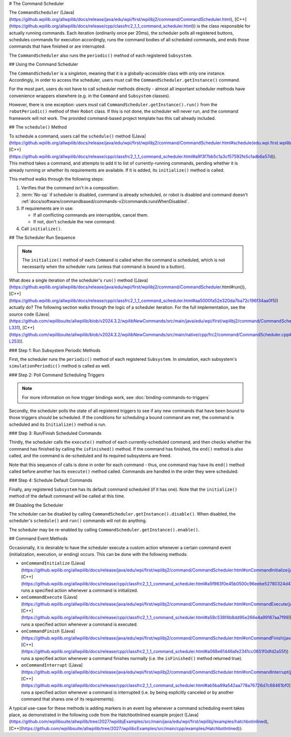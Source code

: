 # The Command Scheduler

The ``CommandScheduler`` ([Java](https://github.wpilib.org/allwpilib/docs/release/java/edu/wpi/first/wpilibj2/command/CommandScheduler.html), [C++](https://github.wpilib.org/allwpilib/docs/release/cpp/classfrc2_1_1_command_scheduler.html)) is the class responsible for actually running commands.  Each iteration (ordinarily once per 20ms), the scheduler polls all registered buttons, schedules commands for execution accordingly, runs the command bodies of all scheduled commands, and ends those commands that have finished or are interrupted.

The ``CommandScheduler`` also runs the ``periodic()`` method of each registered ``Subsystem``.

## Using the Command Scheduler

The ``CommandScheduler`` is a *singleton*, meaning that it is a globally-accessible class with only one instance.  Accordingly, in order to access the scheduler, users must call the ``CommandScheduler.getInstance()`` command.

For the most part, users do not have to call scheduler methods directly - almost all important scheduler methods have convenience wrappers elsewhere (e.g. in the ``Command`` and ``Subsystem`` classes).

However, there is one exception: users *must* call ``CommandScheduler.getInstance().run()`` from the ``robotPeriodic()`` method of their ``Robot`` class.  If this is not done, the scheduler will never run, and the command framework will not work.  The provided command-based project template has this call already included.

## The ``schedule()`` Method

To schedule a command, users call the ``schedule()`` method ([Java](https://github.wpilib.org/allwpilib/docs/release/java/edu/wpi/first/wpilibj2/command/CommandScheduler.html#schedule(edu.wpi.first.wpilibj2.command.Command...)), [C++](https://github.wpilib.org/allwpilib/docs/release/cpp/classfrc2_1_1_command_scheduler.html#a9f3f7bb5c1a3cf57592fe5cfadb6a57d)).  This method takes a command, and attempts to add it to list of currently-running commands, pending whether it is already running or whether its requirements are available.  If it is added, its ``initialize()`` method is called.

This method walks through the following steps:

#. Verifies that the command isn't in a composition.
#. :term:`No-op` if scheduler is disabled, command is already scheduled, or robot is disabled and command doesn't :ref:`docs/software/commandbased/commands-v2/commands:runsWhenDisabled`.
#. If requirements are in use:

   * If all conflicting commands are interruptible, cancel them.
   * If not, don't schedule the new command.
#. Call ``initialize()``.

.. tab-set::

   .. tab-item:: Java
      :sync: tabcode-java

      .. remoteliteralinclude:: https://raw.githubusercontent.com/wpilibsuite/allwpilib/v2023.4.3/wpilibNewCommands/src/main/java/edu/wpi/first/wpilibj2/command/CommandScheduler.java
         :language: java
         :lines: 202-245
         :lineno-match:

      .. remoteliteralinclude:: https://raw.githubusercontent.com/wpilibsuite/allwpilib/v2023.4.3/wpilibNewCommands/src/main/java/edu/wpi/first/wpilibj2/command/CommandScheduler.java
         :language: java
         :lines: 181-191
         :lineno-match:

   .. tab-item:: C++ (Source)
      :sync: tabcode-c++

      .. remoteliteralinclude:: https://raw.githubusercontent.com/wpilibsuite/allwpilib/v2023.4.3/wpilibNewCommands/src/main/native/cpp/frc2/command/CommandScheduler.cpp
         :language: c++
         :lines: 114-159
         :lineno-match:

## The Scheduler Run Sequence

.. note:: The ``initialize()`` method of each ``Command`` is called when the command is scheduled, which is not necessarily when the scheduler runs (unless that command is bound to a button).

What does a single iteration of the scheduler's ``run()`` method ([Java](https://github.wpilib.org/allwpilib/docs/release/java/edu/wpi/first/wpilibj2/command/CommandScheduler.html#run()), [C++](https://github.wpilib.org/allwpilib/docs/release/cpp/classfrc2_1_1_command_scheduler.html#aa5000fa52e320da7ba72c196f34aa0f5)) actually do?  The following section walks through the logic of a scheduler iteration. For the full implementation, see the source code ([Java](https://github.com/wpilibsuite/allwpilib/blob/v2024.3.2/wpilibNewCommands/src/main/java/edu/wpi/first/wpilibj2/command/CommandScheduler.java#L252-L331), [C++](https://github.com/wpilibsuite/allwpilib/blob/v2024.3.2/wpilibNewCommands/src/main/native/cpp/frc2/command/CommandScheduler.cpp#L173-L253)).

### Step 1: Run Subsystem Periodic Methods

First, the scheduler runs the ``periodic()`` method of each registered ``Subsystem``. In simulation, each subsystem's ``simulationPeriodic()`` method is called as well.

.. tab-set::

   .. tab-item:: Java
      :sync: tabcode-java

      .. remoteliteralinclude:: https://raw.githubusercontent.com/wpilibsuite/allwpilib/v2023.4.3/wpilibNewCommands/src/main/java/edu/wpi/first/wpilibj2/command/CommandScheduler.java
         :language: java
         :lines: 278-285
         :lineno-match:

   .. tab-item:: C++ (Source)
      :sync: tabcode-c++

      .. remoteliteralinclude:: https://raw.githubusercontent.com/wpilibsuite/allwpilib/v2023.4.3/wpilibNewCommands/src/main/native/cpp/frc2/command/CommandScheduler.cpp
         :language: c++
         :lines: 183-190
         :lineno-match:

### Step 2: Poll Command Scheduling Triggers

.. note:: For more information on how trigger bindings work, see :doc:`binding-commands-to-triggers`

Secondly, the scheduler polls the state of all registered triggers to see if any new commands that have been bound to those triggers should be scheduled.  If the conditions for scheduling a bound command are met, the command is scheduled and its ``Initialize()`` method is run.

.. tab-set::

   .. tab-item:: Java
      :sync: tabcode-java

      .. remoteliteralinclude:: https://raw.githubusercontent.com/wpilibsuite/allwpilib/v2023.4.3/wpilibNewCommands/src/main/java/edu/wpi/first/wpilibj2/command/CommandScheduler.java
         :language: java
         :lines: 290-292
         :lineno-match:

   .. tab-item:: C++ (Source)
      :sync: tabcode-c++

      .. remoteliteralinclude:: https://raw.githubusercontent.com/wpilibsuite/allwpilib/v2023.4.3/wpilibNewCommands/src/main/native/cpp/frc2/command/CommandScheduler.cpp
         :language: c++
         :lines: 195-197
         :lineno-match:

### Step 3: Run/Finish Scheduled Commands

Thirdly, the scheduler calls the ``execute()`` method of each currently-scheduled command, and then checks whether the command has finished by calling the ``isFinished()`` method.  If the command has finished, the ``end()`` method is also called, and the command is de-scheduled and its required subsystems are freed.

Note that this sequence of calls is done in order for each command - thus, one command may have its ``end()`` method called before another has its ``execute()`` method called.  Commands are handled in the order they were scheduled.

.. tab-set::

   .. tab-item:: Java
      :sync: tabcode-java

      .. remoteliteralinclude:: https://raw.githubusercontent.com/wpilibsuite/allwpilib/v2023.4.3/wpilibNewCommands/src/main/java/edu/wpi/first/wpilibj2/command/CommandScheduler.java
         :language: java
         :lines: 295-325
         :lineno-match:
         :emphasize-lines: 16,21-22

   .. tab-item:: C++ (Source)
      :sync: tabcode-c++

      .. remoteliteralinclude:: https://raw.githubusercontent.com/wpilibsuite/allwpilib/v2023.4.3/wpilibNewCommands/src/main/native/cpp/frc2/command/CommandScheduler.cpp
         :language: c++
         :lines: 201-226
         :lineno-match:
         :emphasize-lines: 7,13-14

### Step 4: Schedule Default Commands

Finally, any registered ``Subsystem`` has its default command scheduled (if it has one).  Note that the ``initialize()`` method of the default command will be called at this time.

.. tab-set::

   .. tab-item:: Java
      :sync: tabcode-java

      .. remoteliteralinclude:: https://raw.githubusercontent.com/wpilibsuite/allwpilib/v2023.4.3/wpilibNewCommands/src/main/java/edu/wpi/first/wpilibj2/command/CommandScheduler.java
         :language: java
         :lines: 340-346
         :lineno-match:

   .. tab-item:: C++ (Source)
      :sync: tabcode-c++

      .. remoteliteralinclude:: https://raw.githubusercontent.com/wpilibsuite/allwpilib/v2023.4.3/wpilibNewCommands/src/main/native/cpp/frc2/command/CommandScheduler.cpp
         :language: c++
         :lines: 240-246
         :lineno-match:

## Disabling the Scheduler

The scheduler can be disabled by calling ``CommandScheduler.getInstance().disable()``.  When disabled, the scheduler's ``schedule()`` and ``run()`` commands will not do anything.

The scheduler may be re-enabled by calling ``CommandScheduler.getInstance().enable()``.

## Command Event Methods

Occasionally, it is desirable to have the scheduler execute a custom action whenever a certain command event (initialization, execution, or ending) occurs.  This can be done with the following methods:

- ``onCommandInitialize`` ([Java](https://github.wpilib.org/allwpilib/docs/release/java/edu/wpi/first/wpilibj2/command/CommandScheduler.html#onCommandInitialize(java.util.function.Consumer)), [C++](https://github.wpilib.org/allwpilib/docs/release/cpp/classfrc2_1_1_command_scheduler.html#a5f983f0e45b0500c96eebe52780324d4)) runs a specified action whenever a command is initialized.

- ``onCommandExecute`` ([Java](https://github.wpilib.org/allwpilib/docs/release/java/edu/wpi/first/wpilibj2/command/CommandScheduler.html#onCommandExecute(java.util.function.Consumer)), [C++](https://github.wpilib.org/allwpilib/docs/release/cpp/classfrc2_1_1_command_scheduler.html#a58c538f4b8dd95e266e4a99167aa7f99)) runs a specified action whenever a command is executed.

- ``onCommandFinish`` ([Java](https://github.wpilib.org/allwpilib/docs/release/java/edu/wpi/first/wpilibj2/command/CommandScheduler.html#onCommandFinish(java.util.function.Consumer)), [C++](https://github.wpilib.org/allwpilib/docs/release/cpp/classfrc2_1_1_command_scheduler.html#a068e61446afe2341cc0651f0dfd2a55f)) runs a specified action whenever a command finishes normally (i.e. the ``isFinished()`` method returned true).

- ``onCommandInterrupt`` ([Java](https://github.wpilib.org/allwpilib/docs/release/java/edu/wpi/first/wpilibj2/command/CommandScheduler.html#onCommandInterrupt(java.util.function.Consumer)), [C++](https://github.wpilib.org/allwpilib/docs/release/cpp/classfrc2_1_1_command_scheduler.html#ab5ba99a542aa778a76726d7c68461bf0)) runs a specified action whenever a command is interrupted (i.e. by being explicitly canceled or by another command that shares one of its requirements).

A typical use-case for these methods is adding markers in an event log whenever a command scheduling event takes place, as demonstrated in the following code from the HatchbotInlined example project ([Java](https://github.com/wpilibsuite/allwpilib/tree/2027/wpilibjExamples/src/main/java/edu/wpi/first/wpilibj/examples/hatchbotinlined), [C++](https://github.com/wpilibsuite/allwpilib/tree/2027/wpilibcExamples/src/main/cpp/examples/HatchbotInlined)):

.. tab-set::

   .. tab-item:: Java
      :sync: tabcode-java

      .. remoteliteralinclude:: https://raw.githubusercontent.com/wpilibsuite/allwpilib/v2024.1.1-beta-2/wpilibjExamples/src/main/java/edu/wpi/first/wpilibj/examples/hatchbotinlined/RobotContainer.java
         :language: java
         :lines: 73-88
         :lineno-match:

   .. tab-item:: C++ (Source)
      :sync: tabcode-c++

      .. remoteliteralinclude:: https://raw.githubusercontent.com/wpilibsuite/allwpilib/v2024.1.1-beta-2/wpilibcExamples/src/main/cpp/examples/HatchbotInlined/cpp/RobotContainer.cpp
         :language: c++
         :lines: 23-47
         :lineno-match:

